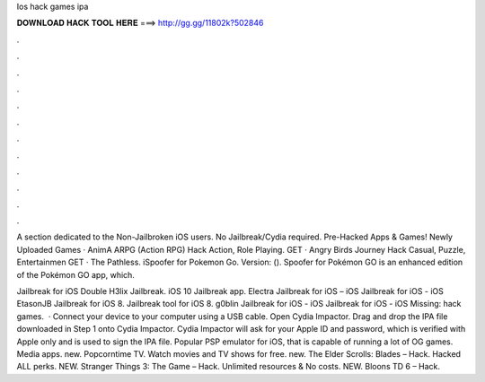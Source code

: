 Ios hack games ipa



𝐃𝐎𝐖𝐍𝐋𝐎𝐀𝐃 𝐇𝐀𝐂𝐊 𝐓𝐎𝐎𝐋 𝐇𝐄𝐑𝐄 ===> http://gg.gg/11802k?502846



.



.



.



.



.



.



.



.



.



.



.



.

A section dedicated to the Non-Jailbroken iOS users. No Jailbreak/Cydia required. Pre-Hacked Apps & Games! Newly Uploaded Games · AnimA ARPG (Action RPG) Hack Action, Role Playing. GET · Angry Birds Journey Hack Casual, Puzzle, Entertainmen GET · The Pathless. iSpoofer for Pokemon Go. Version: (). Spoofer for Pokémon GO is an enhanced edition of the Pokémon GO app, which.

Jailbreak for iOS Double H3lix Jailbreak. iOS 10 Jailbreak app. Electra Jailbreak for iOS – iOS Jailbreak for iOS - iOS EtasonJB Jailbreak for iOS 8. Jailbreak tool for iOS 8. g0blin Jailbreak for iOS - iOS Jailbreak for iOS - iOS Missing: hack games.  · Connect your device to your computer using a USB cable. Open Cydia Impactor. Drag and drop the IPA file downloaded in Step 1 onto Cydia Impactor. Cydia Impactor will ask for your Apple ID and password, which is verified with Apple only and is used to sign the IPA file. Popular PSP emulator for iOS, that is capable of running a lot of OG games. Media apps. new. Popcorntime TV. Watch movies and TV shows for free. new. The Elder Scrolls: Blades – Hack. Hacked ALL perks. NEW. Stranger Things 3: The Game – Hack. Unlimited resources & No costs. NEW. Bloons TD 6 – Hack.
